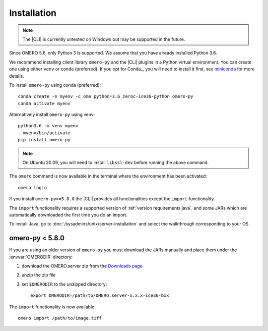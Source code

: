 Installation
------------

.. note:: The |CLI| is currently untested on Windows
    but may be supported in the future.

Since OMERO 5.6, only Python 3 is supported.
We assume that you have already installed Python 3.6.

We recommend installing client library ``omero-py`` and the |CLI| plugins
in a Python virtual environment.
You can create one using either ``venv`` or ``conda`` (preferred).
If you opt for Conda_, you will need
to install it first, see `miniconda <https://docs.conda.io/en/latest/miniconda.html>`_ for more details.

To install ``omero-py`` using conda (preferred)::

    conda create -n myenv -c ome python=3.6 zeroc-ice36-python omero-py
    conda activate myenv

Alternatively install ``omero-py`` using venv::

    python3.6 -m venv myenv
    . myenv/bin/activate
    pip install omero-py

.. Note:: On Ubuntu 20.09, you will need to install ``libssl-dev`` before running the above command.


The ``omero`` command is now available in the terminal where the environment has been activated::

    omero login

If you install ``omero-py>=5.8.0`` the |CLI| provides all functionalities except the ``import`` functionality.


The ``import`` functionality requires a supported version of :ref:`version requirements java`, and some JARs which are automatically downloaded the first time you do an import.

To install Java, go to :doc:`/sysadmins/unix/server-installation`
and select the walkthrough corresponding to your OS.

omero-py < 5.8.0
^^^^^^^^^^^^^^^^

If you are using an older version of ``omero-py`` you must download the JARs manually and place them under the :envvar:`OMERODIR` directory:

#. download the OMERO.server zip from the `Downloads page <https://www.openmicroscopy.org/omero/downloads/>`_
#. unzip the zip file 
#. set ``$OMERODIR`` to the unzipped directory::

    export OMERODIR=/path/to/OMERO.server-x.x.x-ice36-bxx

The ``import`` functionality is now available::

    omero import /path/to/image.tiff
